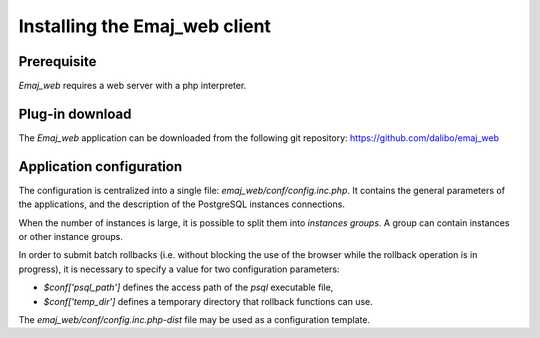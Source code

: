 Installing the Emaj_web client
==============================

Prerequisite
------------

*Emaj_web* requires a web server with a php interpreter.


Plug-in download
----------------

The *Emaj_web* application can be downloaded from the following git repository:
https://github.com/dalibo/emaj_web


Application configuration
-------------------------

The configuration is centralized into a single file: *emaj_web/conf/config.inc.php*. It contains the general parameters of the applications, and the description of the PostgreSQL instances connections.

When the number of instances is large, it is possible to split them into *instances groups*. A group can contain instances or other instance groups.

In order to submit batch rollbacks (i.e. without blocking the use of the browser while the rollback operation is in progress), it is necessary to specify a value for two configuration parameters:

* *$conf['psql_path']* defines the access path of the *psql* executable file,
* *$conf['temp_dir']* defines a temporary directory that rollback functions can use.

The *emaj_web/conf/config.inc.php-dist* file may be used as a configuration template.

